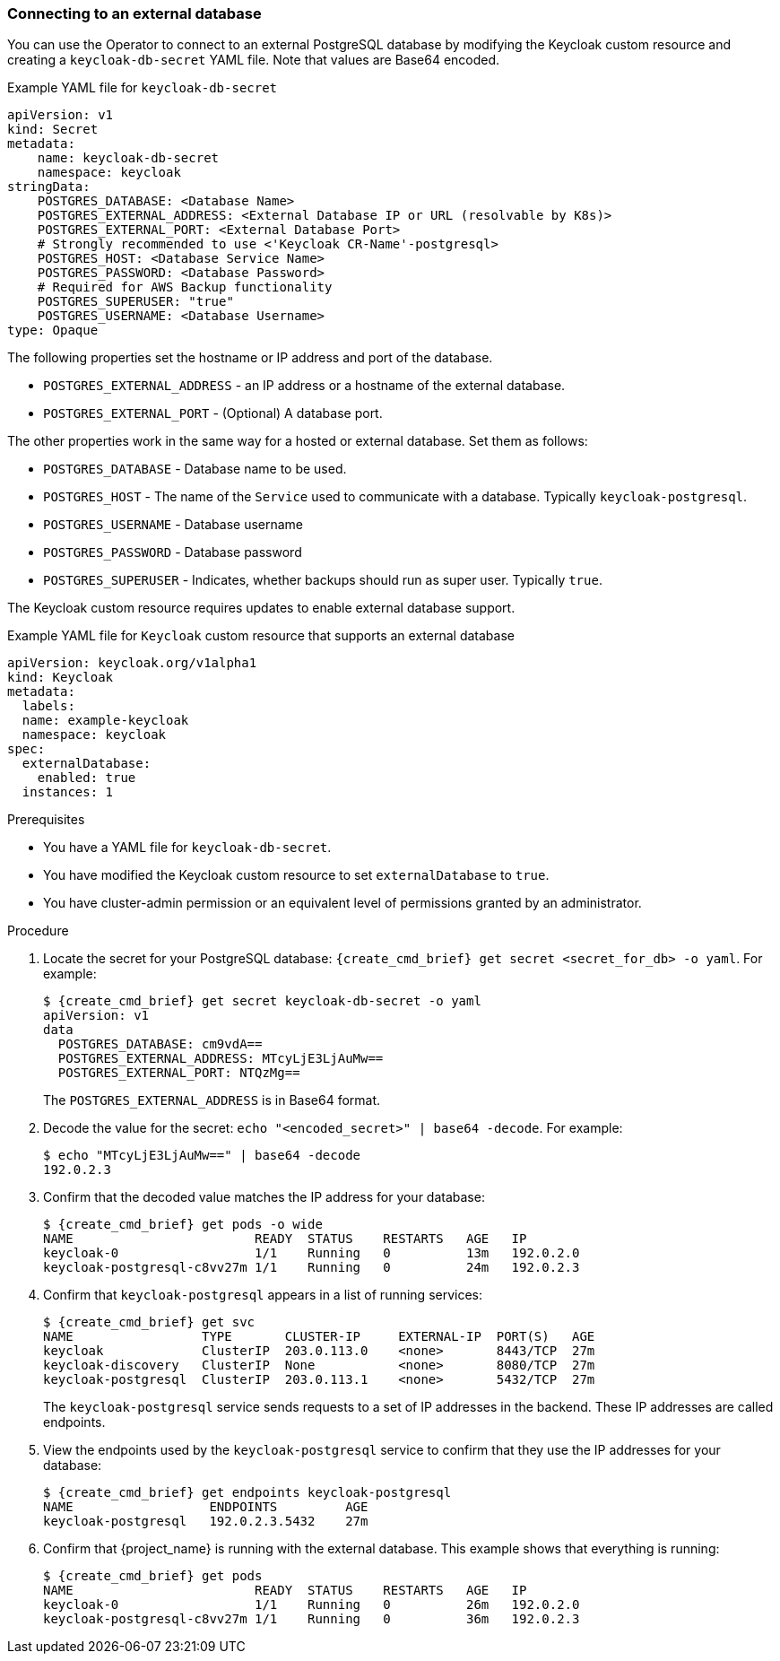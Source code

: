 
[[_external_database]]
=== Connecting to an external database

You can use the Operator to connect to an external PostgreSQL database by modifying the Keycloak custom resource and creating a `keycloak-db-secret` YAML file. Note that values are Base64 encoded.

.Example YAML file for `keycloak-db-secret`
```yaml
apiVersion: v1
kind: Secret
metadata:
    name: keycloak-db-secret
    namespace: keycloak
stringData:
    POSTGRES_DATABASE: <Database Name>
    POSTGRES_EXTERNAL_ADDRESS: <External Database IP or URL (resolvable by K8s)>
    POSTGRES_EXTERNAL_PORT: <External Database Port>
    # Strongly recommended to use <'Keycloak CR-Name'-postgresql>
    POSTGRES_HOST: <Database Service Name>
    POSTGRES_PASSWORD: <Database Password>
    # Required for AWS Backup functionality
    POSTGRES_SUPERUSER: "true"
    POSTGRES_USERNAME: <Database Username>
type: Opaque
```

The following properties set the hostname or IP address and port of the database.

* `POSTGRES_EXTERNAL_ADDRESS` - an IP address or a hostname of the external database.
ifeval::[{project_community}==true]
This address needs be resolvable in a Kubernetes cluster.
endif::[]
* `POSTGRES_EXTERNAL_PORT` - (Optional) A database port.

The other properties work in the same way for a hosted or external database. Set them as follows:

* `POSTGRES_DATABASE` - Database name to be used.
* `POSTGRES_HOST` - The name of the `Service` used to communicate with a database. Typically `keycloak-postgresql`.
* `POSTGRES_USERNAME` - Database username
* `POSTGRES_PASSWORD` - Database password
* `POSTGRES_SUPERUSER` - Indicates, whether backups should run as super user. Typically `true`.

The Keycloak custom resource requires updates to enable external database support. 

.Example YAML file for `Keycloak` custom resource that supports an external database
```yaml
apiVersion: keycloak.org/v1alpha1
kind: Keycloak
metadata:
  labels:
ifeval::[{project_community}==true]
      app: example-keycloak
endif::[]  
ifeval::[{project_product}==true]
      app: sso
endif::[]  
  name: example-keycloak
  namespace: keycloak
spec:
  externalDatabase:
    enabled: true
  instances: 1
```

.Prerequisites

* You have a YAML file for `keycloak-db-secret`.
* You have modified the Keycloak custom resource to set `externalDatabase` to `true`.
* You have cluster-admin permission or an equivalent level of permissions granted by an administrator.

.Procedure

. Locate the secret for your PostgreSQL database: `{create_cmd_brief} get secret <secret_for_db> -o yaml`. For example:
+
[source,bash,subs=+attributes]
----
$ {create_cmd_brief} get secret keycloak-db-secret -o yaml
apiVersion: v1
data
  POSTGRES_DATABASE: cm9vdA==
  POSTGRES_EXTERNAL_ADDRESS: MTcyLjE3LjAuMw==
  POSTGRES_EXTERNAL_PORT: NTQzMg==
----
+
The `POSTGRES_EXTERNAL_ADDRESS` is in Base64 format.

. Decode the value for the secret: `echo "<encoded_secret>" | base64 -decode`. For example:
+
[source,bash,subs=+attributes]
----
$ echo "MTcyLjE3LjAuMw==" | base64 -decode
192.0.2.3
----

. Confirm that the decoded value matches the IP address for your database:
+
[source,bash,subs=+attributes]
----
$ {create_cmd_brief} get pods -o wide
NAME                        READY  STATUS    RESTARTS   AGE   IP
keycloak-0                  1/1    Running   0          13m   192.0.2.0
keycloak-postgresql-c8vv27m 1/1    Running   0          24m   192.0.2.3
----

. Confirm that `keycloak-postgresql` appears in a list of running services:
+
[source,bash,subs=+attributes]
----
$ {create_cmd_brief} get svc
NAME                 TYPE       CLUSTER-IP     EXTERNAL-IP  PORT(S)   AGE
keycloak             ClusterIP  203.0.113.0    <none>       8443/TCP  27m
keycloak-discovery   ClusterIP  None           <none>       8080/TCP  27m
keycloak-postgresql  ClusterIP  203.0.113.1    <none>       5432/TCP  27m
----
+
The `keycloak-postgresql` service sends requests to a set of IP addresses in the backend.  These IP addresses are called endpoints.

. View the endpoints used by the `keycloak-postgresql` service to confirm that they use the IP addresses for your database:
+
[source,bash,subs=+attributes]
----
$ {create_cmd_brief} get endpoints keycloak-postgresql
NAME                  ENDPOINTS         AGE
keycloak-postgresql   192.0.2.3.5432    27m
----

. Confirm that {project_name} is running with the external database. This example shows that everything is running:
+
[source,bash,subs=+attributes]
----
$ {create_cmd_brief} get pods
NAME                        READY  STATUS    RESTARTS   AGE   IP
keycloak-0                  1/1    Running   0          26m   192.0.2.0
keycloak-postgresql-c8vv27m 1/1    Running   0          36m   192.0.2.3
----

ifeval::[{project_community}==true]
.Additional Resources

* To back up your database using custom resources, see xref:_backup-cr[Scheduling database backups].


* For more information on Base64 encoding, see the https://kubernetes.io/docs/concepts/configuration/secret/[Kubernetes Secrets manual].
endif::[]
